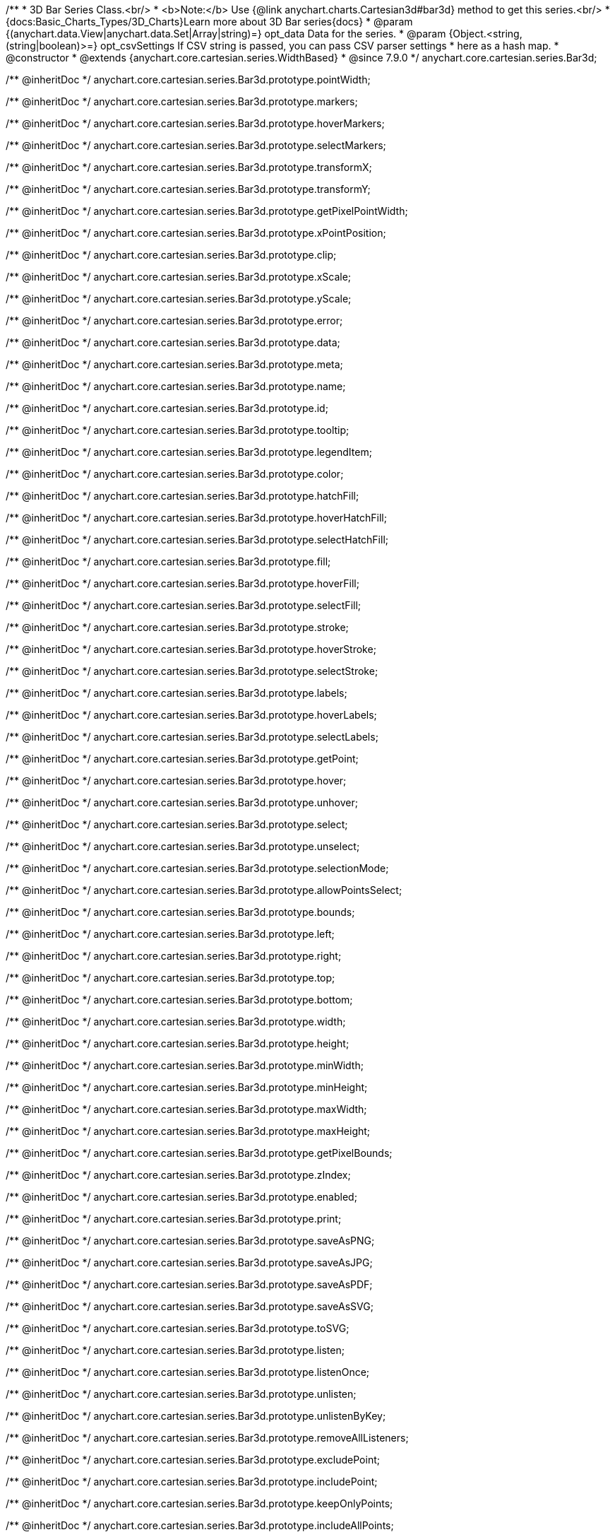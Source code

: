 /**
 * 3D Bar Series Class.<br/>
 * <b>Note:</b> Use {@link anychart.charts.Cartesian3d#bar3d} method to get this series.<br/>
 * {docs:Basic_Charts_Types/3D_Charts}Learn more about 3D Bar series{docs}
 * @param {(anychart.data.View|anychart.data.Set|Array|string)=} opt_data Data for the series.
 * @param {Object.<string, (string|boolean)>=} opt_csvSettings If CSV string is passed, you can pass CSV parser settings
 *    here as a hash map.
 * @constructor
 * @extends {anychart.core.cartesian.series.WidthBased}
 * @since 7.9.0
 */
anychart.core.cartesian.series.Bar3d;

/** @inheritDoc */
anychart.core.cartesian.series.Bar3d.prototype.pointWidth;

/** @inheritDoc */
anychart.core.cartesian.series.Bar3d.prototype.markers;

/** @inheritDoc */
anychart.core.cartesian.series.Bar3d.prototype.hoverMarkers;

/** @inheritDoc */
anychart.core.cartesian.series.Bar3d.prototype.selectMarkers;

/** @inheritDoc */
anychart.core.cartesian.series.Bar3d.prototype.transformX;

/** @inheritDoc */
anychart.core.cartesian.series.Bar3d.prototype.transformY;

/** @inheritDoc */
anychart.core.cartesian.series.Bar3d.prototype.getPixelPointWidth;

/** @inheritDoc */
anychart.core.cartesian.series.Bar3d.prototype.xPointPosition;

/** @inheritDoc */
anychart.core.cartesian.series.Bar3d.prototype.clip;

/** @inheritDoc */
anychart.core.cartesian.series.Bar3d.prototype.xScale;

/** @inheritDoc */
anychart.core.cartesian.series.Bar3d.prototype.yScale;

/** @inheritDoc */
anychart.core.cartesian.series.Bar3d.prototype.error;

/** @inheritDoc */
anychart.core.cartesian.series.Bar3d.prototype.data;

/** @inheritDoc */
anychart.core.cartesian.series.Bar3d.prototype.meta;

/** @inheritDoc */
anychart.core.cartesian.series.Bar3d.prototype.name;

/** @inheritDoc */
anychart.core.cartesian.series.Bar3d.prototype.id;

/** @inheritDoc */
anychart.core.cartesian.series.Bar3d.prototype.tooltip;

/** @inheritDoc */
anychart.core.cartesian.series.Bar3d.prototype.legendItem;

/** @inheritDoc */
anychart.core.cartesian.series.Bar3d.prototype.color;

/** @inheritDoc */
anychart.core.cartesian.series.Bar3d.prototype.hatchFill;

/** @inheritDoc */
anychart.core.cartesian.series.Bar3d.prototype.hoverHatchFill;

/** @inheritDoc */
anychart.core.cartesian.series.Bar3d.prototype.selectHatchFill;

/** @inheritDoc */
anychart.core.cartesian.series.Bar3d.prototype.fill;

/** @inheritDoc */
anychart.core.cartesian.series.Bar3d.prototype.hoverFill;

/** @inheritDoc */
anychart.core.cartesian.series.Bar3d.prototype.selectFill;

/** @inheritDoc */
anychart.core.cartesian.series.Bar3d.prototype.stroke;

/** @inheritDoc */
anychart.core.cartesian.series.Bar3d.prototype.hoverStroke;

/** @inheritDoc */
anychart.core.cartesian.series.Bar3d.prototype.selectStroke;

/** @inheritDoc */
anychart.core.cartesian.series.Bar3d.prototype.labels;

/** @inheritDoc */
anychart.core.cartesian.series.Bar3d.prototype.hoverLabels;

/** @inheritDoc */
anychart.core.cartesian.series.Bar3d.prototype.selectLabels;

/** @inheritDoc */
anychart.core.cartesian.series.Bar3d.prototype.getPoint;

/** @inheritDoc */
anychart.core.cartesian.series.Bar3d.prototype.hover;

/** @inheritDoc */
anychart.core.cartesian.series.Bar3d.prototype.unhover;

/** @inheritDoc */
anychart.core.cartesian.series.Bar3d.prototype.select;

/** @inheritDoc */
anychart.core.cartesian.series.Bar3d.prototype.unselect;

/** @inheritDoc */
anychart.core.cartesian.series.Bar3d.prototype.selectionMode;

/** @inheritDoc */
anychart.core.cartesian.series.Bar3d.prototype.allowPointsSelect;

/** @inheritDoc */
anychart.core.cartesian.series.Bar3d.prototype.bounds;

/** @inheritDoc */
anychart.core.cartesian.series.Bar3d.prototype.left;

/** @inheritDoc */
anychart.core.cartesian.series.Bar3d.prototype.right;

/** @inheritDoc */
anychart.core.cartesian.series.Bar3d.prototype.top;

/** @inheritDoc */
anychart.core.cartesian.series.Bar3d.prototype.bottom;

/** @inheritDoc */
anychart.core.cartesian.series.Bar3d.prototype.width;

/** @inheritDoc */
anychart.core.cartesian.series.Bar3d.prototype.height;

/** @inheritDoc */
anychart.core.cartesian.series.Bar3d.prototype.minWidth;

/** @inheritDoc */
anychart.core.cartesian.series.Bar3d.prototype.minHeight;

/** @inheritDoc */
anychart.core.cartesian.series.Bar3d.prototype.maxWidth;

/** @inheritDoc */
anychart.core.cartesian.series.Bar3d.prototype.maxHeight;

/** @inheritDoc */
anychart.core.cartesian.series.Bar3d.prototype.getPixelBounds;

/** @inheritDoc */
anychart.core.cartesian.series.Bar3d.prototype.zIndex;

/** @inheritDoc */
anychart.core.cartesian.series.Bar3d.prototype.enabled;

/** @inheritDoc */
anychart.core.cartesian.series.Bar3d.prototype.print;

/** @inheritDoc */
anychart.core.cartesian.series.Bar3d.prototype.saveAsPNG;

/** @inheritDoc */
anychart.core.cartesian.series.Bar3d.prototype.saveAsJPG;

/** @inheritDoc */
anychart.core.cartesian.series.Bar3d.prototype.saveAsPDF;

/** @inheritDoc */
anychart.core.cartesian.series.Bar3d.prototype.saveAsSVG;

/** @inheritDoc */
anychart.core.cartesian.series.Bar3d.prototype.toSVG;

/** @inheritDoc */
anychart.core.cartesian.series.Bar3d.prototype.listen;

/** @inheritDoc */
anychart.core.cartesian.series.Bar3d.prototype.listenOnce;

/** @inheritDoc */
anychart.core.cartesian.series.Bar3d.prototype.unlisten;

/** @inheritDoc */
anychart.core.cartesian.series.Bar3d.prototype.unlistenByKey;

/** @inheritDoc */
anychart.core.cartesian.series.Bar3d.prototype.removeAllListeners;

/** @inheritDoc */
anychart.core.cartesian.series.Bar3d.prototype.excludePoint;

/** @inheritDoc */
anychart.core.cartesian.series.Bar3d.prototype.includePoint;

/** @inheritDoc */
anychart.core.cartesian.series.Bar3d.prototype.keepOnlyPoints;

/** @inheritDoc */
anychart.core.cartesian.series.Bar3d.prototype.includeAllPoints;

/** @inheritDoc */
anychart.core.cartesian.series.Bar3d.prototype.getExcludedPoints;

/** @inheritDoc */
anychart.core.cartesian.series.Bar3d.prototype.seriesType;

/** @inheritDoc */
anychart.core.cartesian.series.Bar3d.prototype.isVertical;

/** @inheritDoc */
anychart.core.cartesian.series.Bar3d.prototype.rendering;